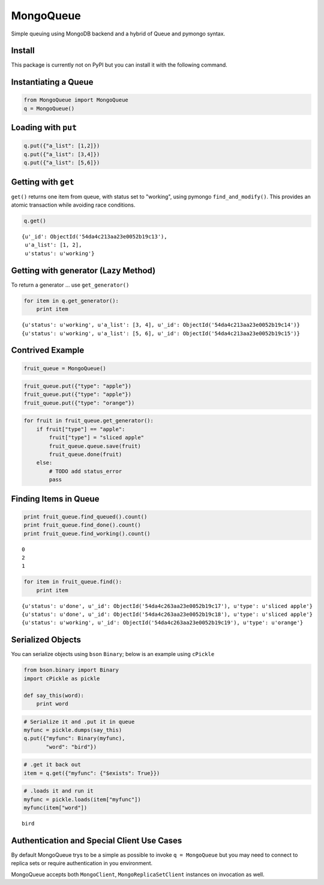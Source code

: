 
MongoQueue
==========

Simple queuing using MongoDB backend and a hybrid of Queue and pymongo
syntax.

Install
-------

This package is currently not on PyPI but you can install it with the following command.

.. ::

    pip install https://github.com/srhopkins/mongoqueue/zipball/master

Instantiating a Queue
---------------------

.. code:: python

    from MongoQueue import MongoQueue
    q = MongoQueue()
Loading with ``put``
--------------------

.. code:: python

    q.put({"a_list": [1,2]})
    q.put({"a_list": [3,4]})
    q.put({"a_list": [5,6]})
Getting with ``get``
--------------------

``get()`` returns one item from queue, with status set to "working",
using pymongo ``find_and_modify()``. This provides an atomic transaction
while avoiding race conditions.

.. code:: python

    q.get()



.. parsed-literal::

    {u'_id': ObjectId('54da4c213aa23e0052b19c13'),
     u'a_list': [1, 2],
     u'status': u'working'}



Getting with generator (Lazy Method)
------------------------------------

To return a generator ... use ``get_generator()``

.. code:: python

    for item in q.get_generator():
        print item

.. parsed-literal::

    {u'status': u'working', u'a_list': [3, 4], u'_id': ObjectId('54da4c213aa23e0052b19c14')}
    {u'status': u'working', u'a_list': [5, 6], u'_id': ObjectId('54da4c213aa23e0052b19c15')}


Contrived Example
-----------------

.. code:: python

    fruit_queue = MongoQueue()
.. code:: python

    fruit_queue.put({"type": "apple"})
    fruit_queue.put({"type": "apple"})
    fruit_queue.put({"type": "orange"})
.. code:: python

    for fruit in fruit_queue.get_generator():
        if fruit["type"] == "apple":
            fruit["type"] = "sliced apple"
            fruit_queue.queue.save(fruit)
            fruit_queue.done(fruit)
        else:
            # TODO add status_error
            pass
Finding Items in Queue
----------------------

.. code:: python

    print fruit_queue.find_queued().count()
    print fruit_queue.find_done().count()
    print fruit_queue.find_working().count()

.. parsed-literal::

    0
    2
    1


.. code:: python

    for item in fruit_queue.find():
        print item

.. parsed-literal::

    {u'status': u'done', u'_id': ObjectId('54da4c263aa23e0052b19c17'), u'type': u'sliced apple'}
    {u'status': u'done', u'_id': ObjectId('54da4c263aa23e0052b19c18'), u'type': u'sliced apple'}
    {u'status': u'working', u'_id': ObjectId('54da4c263aa23e0052b19c19'), u'type': u'orange'}


Serialized Objects
------------------

You can serialize objects using ``bson`` ``Binary``; below is an example
using ``cPickle``

.. code:: python

    from bson.binary import Binary
    import cPickle as pickle
    
    def say_this(word):
        print word  
.. code:: python

    # Serialize it and .put it in queue
    myfunc = pickle.dumps(say_this)
    q.put({"myfunc": Binary(myfunc),
           "word": "bird"})
.. code:: python

    # .get it back out
    item = q.get({"myfunc": {"$exists": True}})
.. code:: python

    # .loads it and run it
    myfunc = pickle.loads(item["myfunc"])
    myfunc(item["word"])

.. parsed-literal::

    bird


Authentication and Special Client Use Cases
-------------------------------------------

By default MongoQueue trys to be a simple as possible to invoke
``q = MongoQueue`` but you may need to connect to replica sets or
require authentication in you environment.

MongoQueue accepts both ``MongoClient``, ``MongoReplicaSetClient``
instances on invocation as well.

